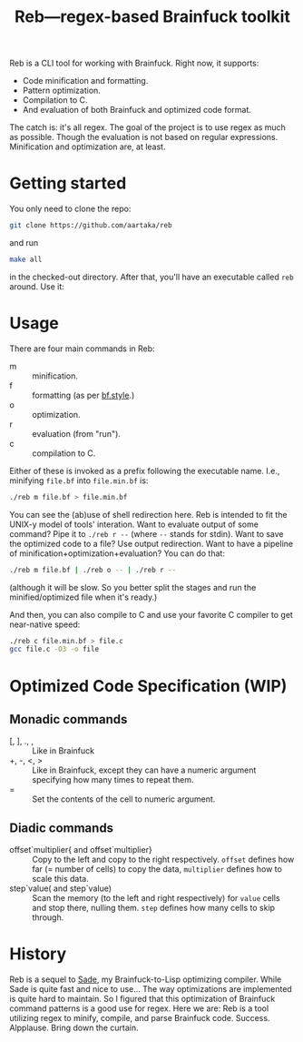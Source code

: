 #+TITLE:Reb—regex-based Brainfuck toolkit

Reb is a CLI tool for working with Brainfuck. Right now, it supports:
- Code minification and formatting.
- Pattern optimization.
- Compilation to C.
- And evaluation of both Brainfuck and optimized code format.

The catch is: it's all regex.
The goal of the project is to use regex as much as possible.
Though the evaluation is not based on regular expressions.
Minification and optimization are, at least.

* Getting started

You only need to clone the repo:

#+begin_src sh
git clone https://github.com/aartaka/reb
#+end_src

and run
#+begin_src sh
make all
#+end_src

in the checked-out directory.
After that, you'll have an executable called =reb= around.
Use it:

* Usage

There are four main commands in Reb:
- m :: minification.
- f :: formatting (as per [[https://github.com/bf-enterprise-solutions/bf.style][bf.style]].)
- o :: optimization.
- r :: evaluation (from "run").
- c :: compilation to C.

Either of these is invoked as a prefix following the executable name.
I.e., minifying =file.bf= into =file.min.bf= is:
#+begin_src sh
./reb m file.bf > file.min.bf
#+end_src

You can see the (ab)use of shell redirection here.
Reb is intended to fit the UNIX-y model of tools' interation.
Want to evaluate output of some command? Pipe it to =./reb r --= (where =--= stands for stdin).
Want to save the optimized code to a file? Use output redirection.
Want to have a pipeline of minification+optimization+evaluation?
You can do that:
#+begin_src sh
  ./reb m file.bf | ./reb o -- | ./reb r --
#+end_src

(although it will be slow.
So you better split the stages and run the minified/optimized file when it's ready.)

And then, you can also compile to C and use your favorite C compiler to get near-native speed:
#+begin_src sh
  ./reb c file.min.bf > file.c
  gcc file.c -O3 -o file
#+end_src


* Optimized Code Specification (WIP)

** Monadic commands
- [, ], ., , :: Like in Brainfuck
- +, -, <, > :: Like in Brainfuck, except they can have a numeric argument specifying how many times to repeat them.
- = :: Set the contents of the cell to numeric argument.

** Diadic commands
- offset`multiplier{ and offset`multiplier} :: Copy to the left and copy to the right respectively. ~offset~ defines how far (= number of cells) to copy the data, ~multiplier~ defines how to scale this data.
- step`value( and step`value) :: Scan the memory (to the left and right respectively) for ~value~ cells and stop there, nulling them. ~step~ defines how many cells to skip through.

* History

Reb is a sequel to [[https://github.com/aartaka/sade][Sade]], my Brainfuck-to-Lisp optimizing compiler.
While Sade is quite fast and nice to use...
The way optimizations are implemented is quite hard to maintain.
So I figured that this optimization of Brainfuck command patterns is a good use for regex.
Here we are: Reb is a tool utilizing regex to minify, compile, and parse Brainfuck code.
Success. Alpplause. Bring down the curtain.
